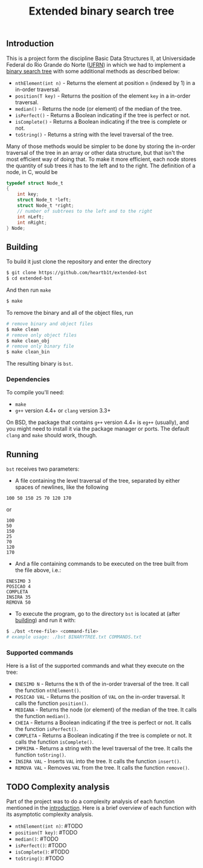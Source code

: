 #+TITLE: Extended binary search tree

** Introduction

This is a project form the discipline Basic Data Structures II, at Universidade
Federal do Rio Grande do Norte ([[https://ufrn.com.br][UFRN]]) in which we had to implement a [[https://en.wikipedia.org/wiki/Binary_search_tree][binary
search tree]] with some additional methods as described below:

- =nthElement(int n)= - Returns the element at position =n= (indexed by 1) in a
  in-order traversal.
- =position(T key)= - Returns the position of the element =key= in a in-order
  traversal.
- =median()= - Returns the node (or element) of the median of the tree.
- =isPerfect()= - Returns a Boolean indicating if the tree is perfect or not.
- =isComplete()= - Returns a Boolean indicating if the tree is complete or not.
- =toString()= - Returns a string with the level traversal of the tree.

Many of those methods would be simpler to be done by storing the in-order
traversal of the tree in an array or other data structure, but that isn't the
most efficient way of doing that. To make it more efficient, each node stores
the quantity of sub trees it has to the left and to the right. The definition of
a node, in C, would be

#+BEGIN_SRC c
typedef struct Node_t
{
    int key;
    struct Node_t *left;
    struct Node_t *right;
    // number of subtrees to the left and to the right
    int nLeft;
    int nRight;
} Node;
#+END_SRC

** Building

To build it just clone the repository and enter the directory

#+BEGIN_SRC sh
$ git clone https://github.com/heartb1t/extended-bst
$ cd extended-bst
#+END_SRC

And then run =make=

#+BEGIN_SRC sh
$ make
#+END_SRC

To remove the binary and all of the object files, run

#+BEGIN_SRC sh
# remove binary and object files
$ make clean
# remove only object files
$ make clean_obj
# remove only binary file
$ make clean_bin
#+END_SRC

The resulting binary is =bst=.

*** Dependencies

To compile you'll need:

- =make=
- =g++= version 4.4+ or =clang= version 3.3+

On BSD, the package that contains =g++= version 4.4+ is =eg++= (usually), and
you might need to install it via the package manager or ports. The default
=clang= and =make= should work, though.

** Running

=bst= receives two parameters:

- A file containing the level traversal of the tree, separated by either spaces
  of newlines, like the following

#+BEGIN_SRC
100 50 150 25 70 120 170
#+END_SRC

or

#+BEGIN_SRC
100
50
150
25
70
120
170
#+END_SRC

- And a file containing commands to be executed on the tree built from the file
  above, i.e.:

#+BEGIN_SRC
ENESIMO 3
POSICAO 4
COMPLETA
INSIRA 35
REMOVA 50
#+END_SRC

- To execute the program, go to the directory =bst= is located at (after
  [[#Building][building]]) and run it with:

#+BEGIN_SRC sh
$ ./bst <tree-file> <command-file>
# example usage: ./bst BINARYTREE.txt COMMANDS.txt
#+END_SRC

*** Supported commands

Here is a list of the supported commands and what they execute on the tree:

- =ENESIMO N= - Returns the =N= th of the in-order traversal of the tree. It
  call the function =nthElement()=.
- =POSICAO VAL= - Returns the position of =VAL= on the in-order traversal. It
  calls the function =position()=.
- =MEDIANA= - Returns the node (or element) of the median of the tree. It calls
  the function =median()=.
- =CHEIA= - Returns a Boolean indicating if the tree is perfect or not. It calls
  the function =isPerfect()=.
- =COMPLETA= - Returns a Boolean indicating if the tree is complete or not.
  It calls the function =isComplete()=.
- =IMPRIMA= - Returns a string with the level traversal of the tree. It calls
  the function =toString()=.
- =INSIRA VAL= - Inserts =VAL= into the tree. It calls the function =insert()=.
- =REMOVA VAL= - Removes =VAL= from the tree. It calls the function =remove()=.

** TODO Complexity analysis

Part of the project was to do a complexity analysis of each function mentioned
in the [[#Introduction][introduction]]. Here is a brief overview of each function with its
asymptotic complexity analysis.

 - =nthElement(int n)=: #TODO
 - =position(T key)=: #TODO
 - =median()=: #TODO
 - =isPerfect()=: #TODO
 - =isComplete()=: #TODO
 - =toString()=: #TODO
